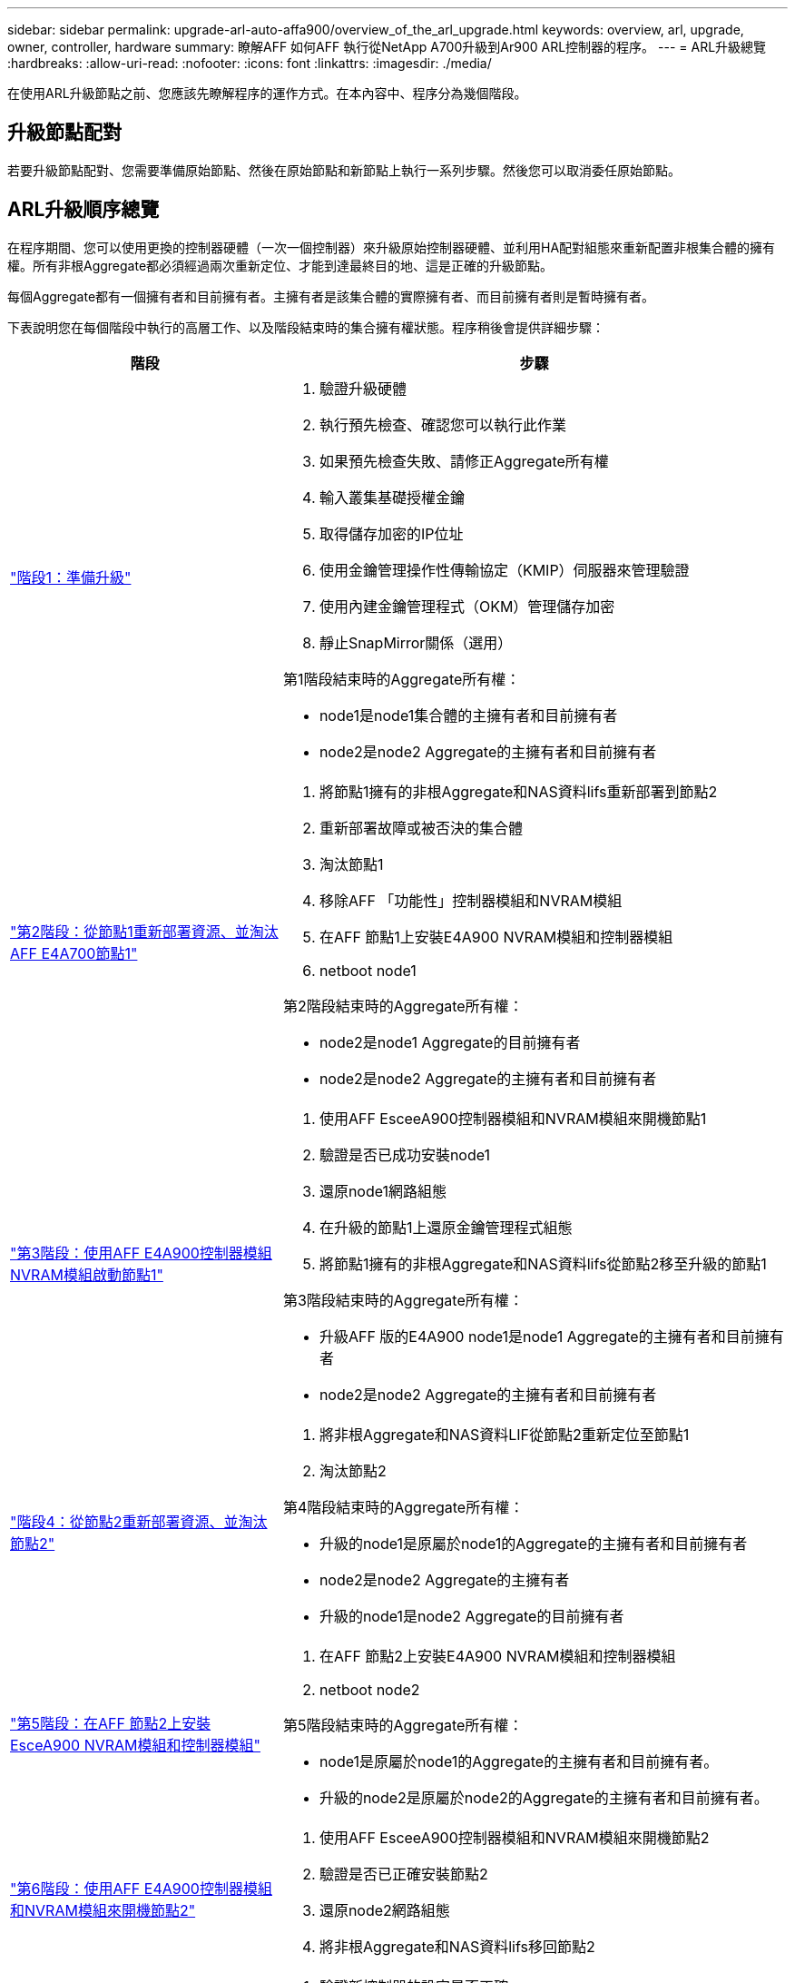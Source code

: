 ---
sidebar: sidebar 
permalink: upgrade-arl-auto-affa900/overview_of_the_arl_upgrade.html 
keywords: overview, arl, upgrade, owner, controller, hardware 
summary: 瞭解AFF 如何AFF 執行從NetApp A700升級到Ar900 ARL控制器的程序。 
---
= ARL升級總覽
:hardbreaks:
:allow-uri-read: 
:nofooter: 
:icons: font
:linkattrs: 
:imagesdir: ./media/


[role="lead"]
在使用ARL升級節點之前、您應該先瞭解程序的運作方式。在本內容中、程序分為幾個階段。



== 升級節點配對

若要升級節點配對、您需要準備原始節點、然後在原始節點和新節點上執行一系列步驟。然後您可以取消委任原始節點。



== ARL升級順序總覽

在程序期間、您可以使用更換的控制器硬體（一次一個控制器）來升級原始控制器硬體、並利用HA配對組態來重新配置非根集合體的擁有權。所有非根Aggregate都必須經過兩次重新定位、才能到達最終目的地、這是正確的升級節點。

每個Aggregate都有一個擁有者和目前擁有者。主擁有者是該集合體的實際擁有者、而目前擁有者則是暫時擁有者。

下表說明您在每個階段中執行的高層工作、以及階段結束時的集合擁有權狀態。程序稍後會提供詳細步驟：

[cols="35,65"]
|===
| 階段 | 步驟 


| link:verify_upgrade_hardware.html["階段1：準備升級"]  a| 
. 驗證升級硬體
. 執行預先檢查、確認您可以執行此作業
. 如果預先檢查失敗、請修正Aggregate所有權
. 輸入叢集基礎授權金鑰
. 取得儲存加密的IP位址
. 使用金鑰管理操作性傳輸協定（KMIP）伺服器來管理驗證
. 使用內建金鑰管理程式（OKM）管理儲存加密
. 靜止SnapMirror關係（選用）


第1階段結束時的Aggregate所有權：

* node1是node1集合體的主擁有者和目前擁有者
* node2是node2 Aggregate的主擁有者和目前擁有者




| link:relocate_non_root_aggr_and_nas_data_lifs_node1_node2.html["第2階段：從節點1重新部署資源、並淘汰AFF E4A700節點1"]  a| 
. 將節點1擁有的非根Aggregate和NAS資料lifs重新部署到節點2
. 重新部署故障或被否決的集合體
. 淘汰節點1
. 移除AFF 「功能性」控制器模組和NVRAM模組
. 在AFF 節點1上安裝E4A900 NVRAM模組和控制器模組
. netboot node1


第2階段結束時的Aggregate所有權：

* node2是node1 Aggregate的目前擁有者
* node2是node2 Aggregate的主擁有者和目前擁有者




| link:boot_node1_with_a900_controller_and_nvs.html["第3階段：使用AFF E4A900控制器模組NVRAM模組啟動節點1"]  a| 
. 使用AFF EsceeA900控制器模組和NVRAM模組來開機節點1
. 驗證是否已成功安裝node1
. 還原node1網路組態
. 在升級的節點1上還原金鑰管理程式組態
. 將節點1擁有的非根Aggregate和NAS資料lifs從節點2移至升級的節點1


第3階段結束時的Aggregate所有權：

* 升級AFF 版的E4A900 node1是node1 Aggregate的主擁有者和目前擁有者
* node2是node2 Aggregate的主擁有者和目前擁有者




| link:relocate_non_root_aggr_nas_lifs_from_node2_to_node1.html["階段4：從節點2重新部署資源、並淘汰節點2"]  a| 
. 將非根Aggregate和NAS資料LIF從節點2重新定位至節點1
. 淘汰節點2


第4階段結束時的Aggregate所有權：

* 升級的node1是原屬於node1的Aggregate的主擁有者和目前擁有者
* node2是node2 Aggregate的主擁有者
* 升級的node1是node2 Aggregate的目前擁有者




| link:install_a900_nvs_and_controller_on_node2.html["第5階段：在AFF 節點2上安裝EsceA900 NVRAM模組和控制器模組"]  a| 
. 在AFF 節點2上安裝E4A900 NVRAM模組和控制器模組
. netboot node2


第5階段結束時的Aggregate所有權：

* node1是原屬於node1的Aggregate的主擁有者和目前擁有者。
* 升級的node2是原屬於node2的Aggregate的主擁有者和目前擁有者。




| link:boot_node2_with_a900_controller_and_nvs.html["第6階段：使用AFF E4A900控制器模組和NVRAM模組來開機節點2"]  a| 
. 使用AFF EsceeA900控制器模組和NVRAM模組來開機節點2
. 驗證是否已正確安裝節點2
. 還原node2網路組態
. 將非根Aggregate和NAS資料lifs移回節點2




| link:ensure_new_controllers_are_set_up_correctly.html["第7階段：完成升級"]  a| 
. 驗證新控制器的設定是否正確
. 在新的控制器模組上設定儲存加密
. 在新的控制器模組上設定NetApp Volume Encryption。
. 取消委任舊系統。
. 恢復NetApp SnapMirror作業


|===